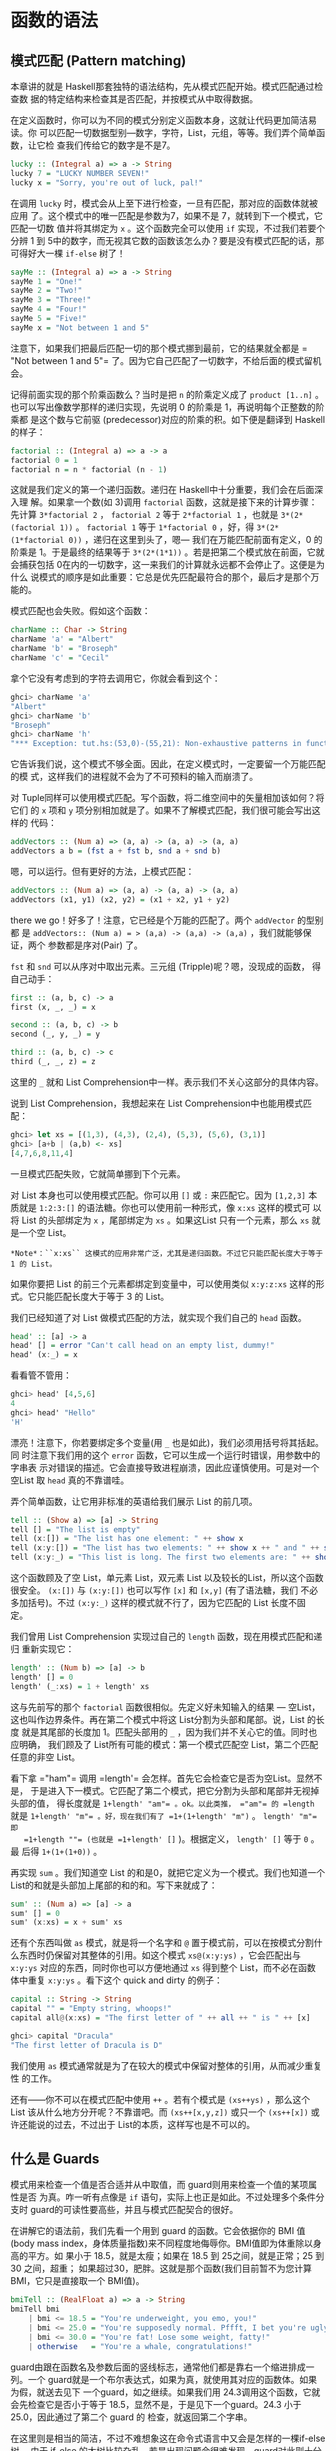 * 函数的语法

** 模式匹配 (Pattern matching)

   [[file:pattern.png]]

   本章讲的就是 Haskell那套独特的语法结构，先从模式匹配开始。模式匹配通过检查数
   据的特定结构来检查其是否匹配，并按模式从中取得数据。

   在定义函数时，你可以为不同的模式分别定义函数本身，这就让代码更加简洁易读。你
   可以匹配一切数据型别---数字，字符，List，元组，等等。我们弄个简单函数，让它检
   查我们传给它的数字是不是7。

   #+BEGIN_SRC haskell
     lucky :: (Integral a) => a -> String
     lucky 7 = "LUCKY NUMBER SEVEN!"
     lucky x = "Sorry, you're out of luck, pal!"
   #+END_SRC

   在调用 =lucky= 时，模式会从上至下进行检查，一旦有匹配，那对应的函数体就被应用
   了。这个模式中的唯一匹配是参数为7，如果不是 7，就转到下一个模式，它匹配一切数
   值并将其绑定为 =x= 。这个函数完全可以使用 =if= 实现，不过我们若要个分辨 1 到
   5中的数字，而无视其它数的函数该怎么办？要是没有模式匹配的话，那可得好大一棵
   =if-else= 树了！

   #+BEGIN_SRC haskell
     sayMe :: (Integral a) => a -> String
     sayMe 1 = "One!"
     sayMe 2 = "Two!"
     sayMe 3 = "Three!"
     sayMe 4 = "Four!"
     sayMe 5 = "Five!"
     sayMe x = "Not between 1 and 5"
   #+END_SRC

   注意下，如果我们把最后匹配一切的那个模式挪到最前，它的结果就全都是 =​"Not
   between 1 and 5"​= 了。因为它自己匹配了一切数字，不给后面的模式留机会。

   记得前面实现的那个阶乘函数么？当时是把 =n= 的阶乘定义成了 =product [1..n]= 。
   也可以写出像数学那样的递归实现，先说明 0 的阶乘是 1，再说明每个正整数的阶乘都
   是这个数与它前驱 (predecessor)对应的阶乘的积。如下便是翻译到 Haskell 的样子：

   #+BEGIN_SRC haskell
     factorial :: (Integral a) => a -> a
     factorial 0 = 1
     factorial n = n * factorial (n - 1)
   #+END_SRC

   这就是我们定义的第一个递归函数。递归在 Haskell中十分重要，我们会在后面深入理
   解。如果拿一个数(如 3)调用 =factorial= 函数，这就是接下来的计算步骤：先计算
   =3*factorial 2= ， =factorial 2= 等于 =2*factorial 1= ，也就是
   =3*(2*(factorial 1))= 。 =factorial 1= 等于 =1*factorial 0= ，好，得
   =3*(2*(1*factorial 0))= ，递归在这里到头了，嗯--- 我们在万能匹配前面有定义，0
   的阶乘是 1。于是最终的结果等于 =3*(2*(1*1))= 。若是把第二个模式放在前面，它就
   会捕获包括 0在内的一切数字，这一来我们的计算就永远都不会停止了。这便是为什么
   说模式的顺序是如此重要：它总是优先匹配最符合的那个，最后才是那个万能的。

   模式匹配也会失败。假如这个函数：

   #+BEGIN_SRC haskell
     charName :: Char -> String
     charName 'a' = "Albert"
     charName 'b' = "Broseph"
     charName 'c' = "Cecil"
   #+END_SRC

   拿个它没有考虑到的字符去调用它，你就会看到这个：

   #+BEGIN_SRC haskell
     ghci> charName 'a'
     "Albert"
     ghci> charName 'b'
     "Broseph"
     ghci> charName 'h'
     "*** Exception: tut.hs:(53,0)-(55,21): Non-exhaustive patterns in function charName
   #+END_SRC

   它告诉我们说，这个模式不够全面。因此，在定义模式时，一定要留一个万能匹配的模
   式，这样我们的进程就不会为了不可预料的输入而崩溃了。

   对 Tuple同样可以使用模式匹配。写个函数，将二维空间中的矢量相加该如何？将它们
   的 =x= 项和 =y= 项分别相加就是了。如果不了解模式匹配，我们很可能会写出这样的
   代码：

   #+BEGIN_SRC haskell
     addVectors :: (Num a) => (a, a) -> (a, a) -> (a, a)
     addVectors a b = (fst a + fst b, snd a + snd b)
   #+END_SRC

   嗯，可以运行。但有更好的方法，上模式匹配：

   #+BEGIN_SRC haskell
     addVectors :: (Num a) => (a, a) -> (a, a) -> (a, a)
     addVectors (x1, y1) (x2, y2) = (x1 + x2, y1 + y2)
   #+END_SRC

   there we go！好多了！注意，它已经是个万能的匹配了。两个 =addVector= 的型别都
    是 =addVectors:: (Num a) = > (a,a) -> (a,a) -> (a,a)= ，我们就能够保证，两个
    参数都是序对(Pair) 了。

    =fst= 和 =snd= 可以从序对中取出元素。三元组 (Tripple)呢？嗯，没现成的函数，
   得自己动手：

   #+BEGIN_SRC haskell
     first :: (a, b, c) -> a
     first (x, _, _) = x

     second :: (a, b, c) -> b
     second (_, y, _) = y

     third :: (a, b, c) -> c
     third (_, _, z) = z
   #+END_SRC

   这里的 =_= 就和 List Comprehension中一样。表示我们不关心这部分的具体内容。

   说到 List Comprehension，我想起来在 List Comprehension中也能用模式匹配：

   #+BEGIN_SRC haskell
     ghci> let xs = [(1,3), (4,3), (2,4), (5,3), (5,6), (3,1)]
     ghci> [a+b | (a,b) <- xs]
     [4,7,6,8,11,4]
   #+END_SRC

   一旦模式匹配失败，它就简单挪到下个元素。

   对 List 本身也可以使用模式匹配。你可以用 =[]= 或 =:= 来匹配它。因为 =[1,2,3]=
   本质就是 =1:2:3:[]= 的语法糖。你也可以使用前一种形式，像 =x:xs= 这样的模式可
   以将 List 的头部绑定为 =x= ，尾部绑定为 =xs= 。如果这List 只有一个元素，那么
   =xs= 就是一个空 List。

   #+BEGIN_EXAMPLE
       *Note*：``x:xs`` 这模式的应用非常广泛，尤其是递归函数。不过它只能匹配长度大于等于 1 的 List。
   #+END_EXAMPLE

   如果你要把 List 的前三个元素都绑定到变量中，可以使用类似 =x:y:z:xs= 这样的形
   式。它只能匹配长度大于等于 3 的 List。

   我们已经知道了对 List 做模式匹配的方法，就实现个我们自己的 =head= 函数。

   #+BEGIN_SRC haskell
     head' :: [a] -> a
     head' [] = error "Can't call head on an empty list, dummy!"
     head' (x:_) = x
   #+END_SRC

   看看管不管用：

   #+BEGIN_SRC haskell
     ghci> head' [4,5,6]
     4
     ghci> head' "Hello"
     'H'
   #+END_SRC

   漂亮！注意下，你若要绑定多个变量(用 =_= 也是如此)，我们必须用括号将其括起。同
   时注意下我们用的这个 =error= 函数，它可以生成一个运行时错误，用参数中的字串表
   示对错误的描述。它会直接导致进程崩溃，因此应谨慎使用。可是对一个空List 取
   =head= 真的不靠谱哇。

   弄个简单函数，让它用非标准的英语给我们展示 List 的前几项。

   #+BEGIN_SRC haskell
     tell :: (Show a) => [a] -> String
     tell [] = "The list is empty"
     tell (x:[]) = "The list has one element: " ++ show x
     tell (x:y:[]) = "The list has two elements: " ++ show x ++ " and " ++ show y
     tell (x:y:_) = "This list is long. The first two elements are: " ++ show x ++ " and " ++ show y
   #+END_SRC

   这个函数顾及了空 List，单元素 List，双元素 List 以及较长的List，所以这个函数
   很安全。 =(x:[])= 与 =(x:y:[])= 也可以写作 =[x]= 和 =[x,y]= (有了语法糖，我们
   不必多加括号)。不过 =(x:y:_)= 这样的模式就不行了，因为它匹配的 List 长度不固
   定。

   我们曾用 List Comprehension 实现过自己的 =length= 函数，现在用模式匹配和递归
   重新实现它：

   #+BEGIN_SRC haskell
     length' :: (Num b) => [a] -> b
     length' [] = 0
     length' (_:xs) = 1 + length' xs
   #+END_SRC

   这与先前写的那个 =factorial= 函数很相似。先定义好未知输入的结果 --- 空List，
   这也叫作边界条件。再在第二个模式中将这 List分割为头部和尾部。说，List 的长度
   就是其尾部的长度加 1。匹配头部用的 =_= ，因为我们并不关心它的值。同时也应明确，
   我们顾及了 List所有可能的模式：第一个模式匹配空 List，第二个匹配任意的非空
   List。

   看下拿 =​"ham"​= 调用 =length'​= 会怎样。首先它会检查它是否为空List。显然不是，
   于是进入下一模式。它匹配了第二个模式，把它分割为头部和尾部并无视掉头部的值，
   得长度就是 =1+length' "am"​= 。ok。以此类推， =​"am"​= 的 =length= 就是
   =1+length' "m"​= 。好，现在我们有了 =1+(1+length' "m")= 。 =length' "m"​= 即
   =1+length ""​= (也就是 =1+length' []= )。根据定义， =length' []= 等于 =0= 。最
   后得 =1+(1+(1+0))= 。

   再实现 =sum= 。我们知道空 List 的和是0，就把它定义为一个模式。我们也知道一个
   List的和就是头部加上尾部的和的和。写下来就成了：

   #+BEGIN_SRC haskell
     sum' :: (Num a) => [a] -> a
     sum' [] = 0
     sum' (x:xs) = x + sum' xs
   #+END_SRC

   还有个东西叫做 =as= 模式，就是将一个名字和 =@= 置于模式前，可以在按模式分割什
   么东西时仍保留对其整体的引用。如这个模式 =xs@(x:y:ys)= ，它会匹配出与
   =x:y:ys= 对应的东西，同时你也可以方便地通过 =xs= 得到整个 List，而不必在函数
   体中重复 =x:y:ys= 。看下这个 quick and dirty 的例子：

   #+BEGIN_SRC haskell
     capital :: String -> String
     capital "" = "Empty string, whoops!"
     capital all@(x:xs) = "The first letter of " ++ all ++ " is " ++ [x]
   #+END_SRC

   #+BEGIN_SRC haskell
     ghci> capital "Dracula"
     "The first letter of Dracula is D"
   #+END_SRC

   我们使用 =as= 模式通常就是为了在较大的模式中保留对整体的引用，从而减少重复性
   的工作。

   还有------你不可以在模式匹配中使用 =++= 。若有个模式是 =(xs++ys)= ，那么这个
   List 该从什么地方分开呢？不靠谱吧。而 =(xs++[x,y,z])= 或只一个 =(xs++[x])= 或
   许还能说的过去，不过出于 List的本质，这样写也是不可以的。

** 什么是 Guards

   模式用来检查一个值是否合适并从中取值，而 guard则用来检查一个值的某项属性是否
   为真。咋一听有点像是 =if= 语句，实际上也正是如此。不过处理多个条件分支时
   guard的可读性要高些，并且与模式匹配契合的很好。

   [[file:guards.png]]

   在讲解它的语法前，我们先看一个用到 guard 的函数。它会依据你的 BMI 值(body
   mass index，身体质量指数)来不同程度地侮辱你。BMI值即为体重除以身高的平方。如
   果小于 18.5，就是太瘦；如果在 18.5 到 25之间，就是正常；25 到 30 之间，超重；
   如果超过30，肥胖。这就是那个函数(我们目前暂不为您计算 BMI，它只是直接取一个
   BMI值)。

   #+BEGIN_SRC haskell
     bmiTell :: (RealFloat a) => a -> String
     bmiTell bmi
         | bmi <= 18.5 = "You're underweight, you emo, you!"
         | bmi <= 25.0 = "You're supposedly normal. Pffft, I bet you're ugly!"
         | bmi <= 30.0 = "You're fat! Lose some weight, fatty!"
         | otherwise   = "You're a whale, congratulations!"
   #+END_SRC

   guard由跟在函数名及参数后面的竖线标志，通常他们都是靠右一个缩进排成一列。一个
   guard就是一个布尔表达式，如果为真，就使用其对应的函数体。如果为假，就送去见下
   一个guard，如之继续。如果我们用 24.3调用这个函数，它就会先检查它是否小于等于
   18.5，显然不是，于是见下一个guard。24.3 小于 25.0，因此通过了第二个 guard 的
   检查，就返回第二个字串。

   在这里则是相当的简洁，不过不难想象这在命令式语言中又会是怎样的一棵if-else 树。
   由于 if-else 的大树比较杂乱，若是出现问题会很难发现，guard对此则十分清楚。

   最后的那个 guard 往往都是 =otherwise= ，它的定义就是简单一个 ~otherwise =
   True~ ，捕获一切。这与模式很相像，只是模式检查的是匹配，而它们检查的是布尔表
   达式。如果一个函数的所有 guard 都没有通过(而且没有提供 =otherwise= 作万能匹配)，
   就转入下一模式。这便是 guard与模式契合的地方。如果始终没有找到合适的 guard或
   模式，就会发生一个错误。

   当然，guard可以在含有任意数量参数的函数中使用。省得用户在使用这函数之前每次都
   自己计算 =bmi= 。我们修改下这个函数，让它取身高体重为我们计算。

   #+BEGIN_SRC haskell
     bmiTell :: (RealFloat a) => a -> a -> String
     bmiTell weight height
         | weight / height ^ 2 <= 18.5 = "You're underweight, you emo, you!"
         | weight / height ^ 2 <= 25.0 = "You're supposedly normal. Pffft, I bet you're ugly!"
         | weight / height ^ 2 <= 30.0 = "You're fat! Lose some weight, fatty!"
         | otherwise                 = "You're a whale, congratulations!"
   #+END_SRC

   你可以测试自己胖不胖。

   #+BEGIN_SRC haskell
     ghci> bmiTell 85 1.90
     "You're supposedly normal. Pffft, I bet you're ugly!"
   #+END_SRC

   运行的结果是我不太胖。不过程序却说我很丑。

   要注意一点，函数的名字和参数的后面并没有 ~=~ 。许多初学者会造成语法错误，就是
   因为在后面加上了 ~=~ 。

   另一个简单的例子：写个自己的 =max= 函数。应该还记得，它是取两个可比较的值，返
   回较大的那个。

   #+BEGIN_SRC haskell
     max' :: (Ord a) => a -> a -> a
     max' a b
         | a > b     = a
         | otherwise = b
   #+END_SRC

   guard也可以塞在一行里面。但这样会丧失可读性，因此是不被鼓励的。即使是较短的函
   数也是如此，不过出于展示，我们可以这样重写 =max'​= ：

   #+BEGIN_SRC haskell
     max' :: (Ord a) => a -> a -> a
     max' a b | a > b = a | otherwise = b
   #+END_SRC

   这样的写法根本一点都不容易读。

   我们再来试试用 guard 实现我们自己的 =compare= 函数：

   #+BEGIN_SRC haskell
     myCompare :: (Ord a) => a -> a -> Ordering
     a `myCompare` b
         | a > b     = GT
         | a == b    = EQ
         | otherwise = LT
   #+END_SRC

   #+BEGIN_SRC haskell
     ghci> 3 `myCompare` 2
     GT
   #+END_SRC

   #+BEGIN_EXAMPLE
       *Note*：通过反单引号，我们不仅可以以中缀形式调用函数，也可以在定义函数的时候使用它。有时这样会更易读。
   #+END_EXAMPLE

** 关键字 Where

   前一节中我们写了这个 =bmi= 计算函数：

   #+BEGIN_SRC haskell
     bmiTell :: (RealFloat a) => a -> a -> String
     bmiTell weight height
         | weight / height ^ 2 <= 18.5 = "You're underweight, you emo, you!"
         | weight / height ^ 2 <= 25.0 = "You're supposedly normal. Pffft, I bet you're ugly!"
         | weight / height ^ 2 <= 30.0 = "You're fat! Lose some weight, fatty!"
         | otherwise                   = "You're a whale, congratulations!"
   #+END_SRC

   注意，我们重复了 3 次。我们重复了 3次。程序员的字典里不应该有"重复"这个词。既
   然发现有重复，那么给它一个名字来代替这三个表达式会更好些。嗯，我们可以这样修
   改：

   #+BEGIN_SRC haskell
     bmiTell :: (RealFloat a) => a -> a -> String
     bmiTell weight height
         | bmi <= 18.5 = "You're underweight, you emo, you!"
         | bmi <= 25.0 = "You're supposedly normal. Pffft, I bet you're ugly!"
         | bmi <= 30.0 = "You're fat! Lose some weight, fatty!"
         | otherwise   = "You're a whale, congratulations!"
         where bmi = weight / height ^ 2
   #+END_SRC

   我们的 =where= 关键字跟在 guard后面(最好是与竖线缩进一致)，可以定义多个名字和
   函数。这些名字对每个 guard都是可见的，这一来就避免了重复。如果我们打算换种方
   式计算 =bmi= ，只需进行一次修改就行了。通过命名，我们提升了代码的可读性，并且
   由于 =bmi= 只计算了一次，函数的执行效率也有所提升。我们可以再做下修改：

   #+BEGIN_SRC haskell
     bmiTell :: (RealFloat a) => a -> a -> String
     bmiTell weight height
         | bmi <= skinny = "You're underweight, you emo, you!"
         | bmi <= normal = "You're supposedly normal. Pffft, I bet you're ugly!"
         | bmi <= fat    = "You're fat! Lose some weight, fatty!"
         | otherwise     = "You're a whale, congratulations!"
         where bmi = weight / height ^ 2
               skinny = 18.5
               normal = 25.0
               fat = 30.0
   #+END_SRC

   函数在 =where= 绑定中定义的名字只对本函数可见，因此我们不必担心它会污染其他函
   数的命名空间。注意，其中的名字都是一列垂直排开，如果不这样规范，Haskell就搞不
   清楚它们在哪个地方了。

    =where= 绑定不会在多个模式中共享。如果你在一个函数的多个模式中重复用到同一名
   字，就应该把它置于全局定义之中。

   =where= 绑定也可以使用/模式匹配/！前面那段代码可以改成：

   #+BEGIN_SRC haskell
     ...
     where bmi = weight / height ^ 2
           (skinny, normal, fat) = (18.5, 25.0, 30.0)
   #+END_SRC

   我们再搞个简单函数，让它告诉我们姓名的首字母：

   #+BEGIN_SRC haskell
     initials :: String -> String -> String
     initials firstname lastname = [f] ++ ". " ++ [l] ++ "."
         where (f:_) = firstname
               (l:_) = lastname
   #+END_SRC

   我们完全按可以在函数的参数上直接使用模式匹配(这样更短更简洁)，在这里只是为了
   演示在 =where= 语句中同样可以使用模式匹配：

    =where= 绑定可以定义名字，也可以定义函数。保持健康的编程语言风格，我们搞个计
   算一组 =bmi= 的函数：

   #+BEGIN_SRC haskell
     calcBmis :: (RealFloat a) => [(a, a)] -> [a]
     calcBmis xs = [bmi w h | (w, h) <- xs]
         where bmi weight height = weight / height ^ 2
   #+END_SRC

   这就全了！在这里将 =bmi= 搞成一个函数，是因为我们不能依据参数直接进行计算，而
   必须先从传入函数的List 中取出每个序对并计算对应的值。

    =where= 绑定还可以一层套一层地来使用。有个常见的写法是，在定义一个函数的时候
   也写几个辅助函数摆在 =where= 绑定中。 而每个辅助函数也可以透过 =where= 拥有各
   自的辅助函数。

** 关键字 Let

    =let= 绑定与 =where= 绑定很相似。 =where= 绑定是在函数底部定义名字，对包括所
   有 guard 在内的整个函数可见。 =let= 绑定则是个表达式，允许你在任何位置定义局
   部变量，而对不同的 guard不可见。正如 Haskell 中所有赋值结构一样， =let= 绑定
   也可以使用模式匹配。看下它的实际应用！这是个依据半径和高度求圆柱体表面积的函
   数：

   #+BEGIN_SRC haskell
     cylinder :: (RealFloat a) => a -> a -> a
     cylinder r h =
         let sideArea = 2 * pi * r * h
             topArea = pi * r ^2
         in  sideArea + 2 * topArea
   #+END_SRC

   [[file:letitbe.png]]

    =let= 的格式为 =let [bindings] in [expressions]= 。在 =let= 中绑定的名字仅对
    =in= 部分可见。 =let= 里面定义的名字也得对齐到一列。不难看出，这用 =where=
    绑定也可以做到。那么它俩有什么区别呢？看起来无非就是， =let= 把绑定放在语句
    前面而 =where= 放在后面嘛。

   不同之处在于， =let= 绑定本身是个表达式，而 =where= 绑定则是个语法结构。还记
   得前面我们讲if语句时提到它是个表达式，因而可以随处安放？

   #+BEGIN_SRC haskell
     ghci> [if 5 > 3 then "Woo" else "Boo", if 'a' > 'b' then "Foo" else "Bar"]
     ["Woo", "Bar"]
     ghci> 4 * (if 10 > 5 then 10 else 0) + 2
     42
   #+END_SRC

   用 =let= 绑定也可以实现：

   #+BEGIN_SRC haskell
     ghci> 4 * (let a = 9 in a + 1) + 2
     42
   #+END_SRC

   =let= 也可以定义局部函数：

   #+BEGIN_SRC haskell
     ghci> [let square x = x * x in (square 5, square 3, square 2)]
     [(25,9,4)]
   #+END_SRC

   若要在一行中绑定多个名字，再将它们排成一列显然是不可以的。不过可以用分号将其
   分开。

   #+BEGIN_SRC haskell
     ghci> (let a = 100; b = 200; c = 300 in a*b*c, let foo=​"Hey "; bar = "there!" in foo ++ bar)
     (6000000,"Hey there!")
   #+END_SRC

   最后那个绑定后面的分号不是必须的，不过加上也没关系。如我们前面所说，你可以在
    =let= 绑定中使用模式匹配。这在从 Tuple 取值之类的操作中很方便。

   #+BEGIN_SRC haskell
     ghci> (let (a,b,c) = (1,2,3) in a+b+c) * 100
     600
   #+END_SRC

   你也可以把 =let= 绑定放到 List Comprehension 中。我们重写下那个计算 =bmi= 值
   的函数，用个 =let= 替换掉原先的 =where= 。

   #+BEGIN_SRC haskell
     calcBmis :: (RealFloat a) => [(a, a)] -> [a]
     calcBmis xs = [bmi | (w, h) <- xs, let bmi = w / h ^ 2]
   #+END_SRC

   List Comprehension 中 =let= 绑定的样子和限制条件差不多，只不过它做的不是过滤，
   而是绑定名字。 =let= 中绑定的名字在输出函数及限制条件中都可见。这一来我们就可
   以让我们的函数只返回胖子的 =bmi= 值：

   #+BEGIN_SRC haskell
     calcBmis :: (RealFloat a) => [(a, a)] -> [a]
     calcBmis xs = [bmi | (w, h) <- xs, let bmi = w / h ^ 2, bmi >= 25.0]
   #+END_SRC

   在 =(w, h) <- xs= 这里无法使用 =bmi= 这名字，因为它在 =let= 绑定的前面。

   在 List Comprehension 中我们忽略了 =let= 绑定的 =in= 部分，因为名字的可见性已
   经预先定义好了。不过，把一个 =let...in= 放到限制条件中也是可以的，这样名字只
   对这个限制条件可见。在 ghci 中 =in= 部分也可以省略，名字的定义就在整个交互中
   可见。

   #+BEGIN_SRC haskell
     ghci> let zoot x y z = x * y + z
     ghci> zoot 3 9 2
     29
     ghci> let boot x y z = x * y + z in boot 3 4 2
     14
     ghci> boot
     < interactive>:1:0: Not in scope: `boot'
   #+END_SRC

   你说既然 =let= 已经这么好了，还要 =where= 干嘛呢？嗯， =let= 是个表达式，定义
   域限制的相当小，因此不能在多个 guard中使用。一些朋友更喜欢 =where= ，因为它是
   跟在函数体后面，把主函数体距离型别声明近一些会更易读。

** Case expressions

   [[file:case.png]]

   有命令式编程语言 (C, C++, Java, etc.) 的经验的同学一定会有所了解，很多命令式
   语言都提供了 =case= 语句。就是取一个变量，按照对变量的判断选择对应的代码块。
   其中可能会存在一个万能匹配以处理未预料的情况。

   Haskell 取了这一概念融合其中。如其名， =case= 表达式就是，嗯，一种表达式。跟
    =if..else= 和 =let= 一样的表达式。用它可以对变量的不同情况分别求值，还可以使
    用模式匹配。Hmm，取一个变量，对它模式匹配，执行对应的代码块。好像在哪儿听过？
    啊，就是函数定义时参数的模式匹配！好吧，模式匹配本质上不过就是 =case= 语句的
    语法糖而已。这两段代码就是完全等价的：

   #+BEGIN_SRC haskell
     head' :: [a] -> a
     head' [] = error "No head for empty lists!"
     head' (x:_) = x
   #+END_SRC

   #+BEGIN_SRC haskell
     head' :: [a] -> a
     head' xs = case xs of [] -> error "No head for empty lists!"
                           (x:_) -> x
   #+END_SRC

   看得出，\_case\_表达式的语法十分简单：

   #+BEGIN_SRC haskell
     case expression of pattern -> result
                        pattern -> result
                        pattern -> result
                        ...
   #+END_SRC

   expression 匹配合适的模式。一如预期地，第一个模式若匹配，就执行第一个区块的代
   码；否则就接下去比对下一个模式。如果到最后依然没有匹配的模式，就会产生运行时
   错误。

   函数参数的模式匹配只能在定义函数时使用，而 =case= 表达式可以用在任何地方。例
   如：

   #+BEGIN_SRC haskell
     describeList :: [a] -> String
     describeList xs = "The list is " ++ case xs of [] -> "empty."
                                                    [x] -> "a singleton list."
                                                    xs -> "a longer list."
   #+END_SRC

   这在表达式中作模式匹配很方便，由于模式匹配本质上就是 =case= 表达式的语法糖，
   那么写成这样也是等价的：

   #+BEGIN_SRC haskell
     describeList :: [a] -> String
     describeList xs = "The list is " ++ what xs
         where what [] = "empty."
               what [x] = "a singleton list."
               what xs = "a longer list."
   #+END_SRC
